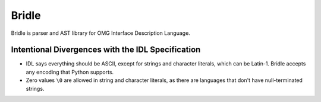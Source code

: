 ######
Bridle
######

Bridle is parser and AST library for OMG Interface Description Language.

**************************************************
Intentional Divergences with the IDL Specification
**************************************************

* IDL says everything should be ASCII, except for strings and character literals, which can be Latin-1.
  Bridle accepts any encoding that Python supports.
* Zero values ``\0`` are allowed in string and character literals, as there are languages that don't have null-terminated strings.
